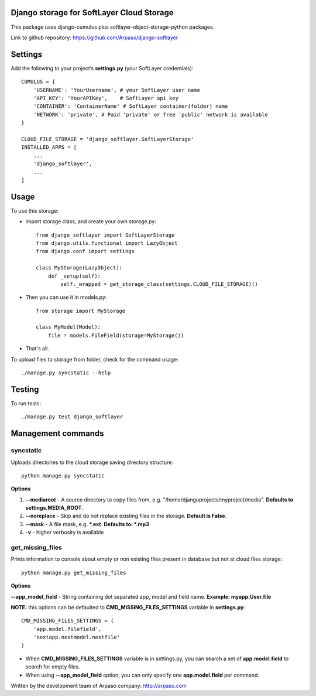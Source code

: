 Django storage for SoftLayer Cloud Storage
==========================================

This package uses django-cumulus plus softlayer-object-storage-python packages.

Link to github repository: https://github.com/Arpaso/django-softlayer

Settings
========

Add the following to your project’s **settings.py** (your SoftLayer credentials)::


    CUMULUS = {
        'USERNAME': 'YourUsername', # your SoftLayer user name
        'API_KEY': 'YourAPIKey',    # SoftLayer api key
        'CONTAINER': 'ContainerName' # SoftLayer container(folder) name
        'NETWORK': 'private', # Paid 'private' or free 'public' network is available
    }

    CLOUD_FILE_STORAGE = 'django_softlayer.SoftLayerStorage'
    INSTALLED_APPS = [
        ...
        'django_softlayer',
        ...
    ]

Usage
=====

To use this storage:

* import storage class, and create your own storage.py::

    from django_softlayer import SoftLayerStorage
    from django.utils.functional import LazyObject
    from django.conf import settings

    class MyStorage(LazyObject):
        def _setup(self):
            self._wrapped = get_storage_class(settings.CLOUD_FILE_STORAGE)()

* Then you can use it in models.py::

    from storage import MyStorage

    class MyModel(Model):
        file = models.FileField(storage=MyStorage())

* That's all.
     
To upload files to storage from folder, check for the command usage::

    ./manage.py syncstatic --help

Testing
=======
To run tests::

    ./manage.py test django_softlayer


Management commands
===================

syncstatic
----------

Uploads directories to the cloud storage saving directory structure::

    python manage.py syncstatic

**Options**

1. **--mediaroot** - A source directory to copy files from, e.g. "/home/djangoprojects/myproject/media". **Defaults to settings.MEDIA_ROOT**.
2. **--noreplace** - Skip and do not replace existing files in the storage. **Default is False**.
3. **--mask** - A file mask, e.g. **\*.ext**. **Defaults to: \*.mp3**
4. **-v** - higher verbosity is available

get_missing_files
-----------------

Prints information to console about empty or non existing files present in database but not at cloud files storage::

    python manage.py get_missing_files

**Options**

**--app_model_field** - String containing dot separated app, model and field name. **Example: myapp.User.file**

**NOTE:** this options can be defaulted to **CMD_MISSING_FILES_SETTINGS** variable in **settings.py**::

    CMD_MISSING_FILES_SETTINGS = (
        'app.model.filefield',
        'nextapp.nextmodel.nextfile'
    )

* When **CMD_MISSING_FILES_SETTINGS** variable is in settings.py, you can search a set of **app.model.field** to search for empty files.

* When using **--app_model_field** option, you can only specify one **app.model.field** per command.

Written by the development team of Arpaso company: http://arpaso.com